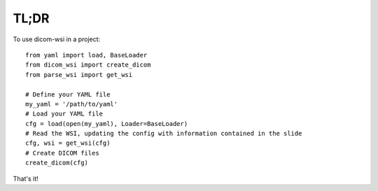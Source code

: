 .. highlight:: python

=====
TL;DR
=====

To use dicom-wsi in a project::

    from yaml import load, BaseLoader
    from dicom_wsi import create_dicom
    from parse_wsi import get_wsi

    # Define your YAML file
    my_yaml = '/path/to/yaml'
    # Load your YAML file
    cfg = load(open(my_yaml), Loader=BaseLoader)
    # Read the WSI, updating the config with information contained in the slide
    cfg, wsi = get_wsi(cfg)
    # Create DICOM files
    create_dicom(cfg)

That's it!
